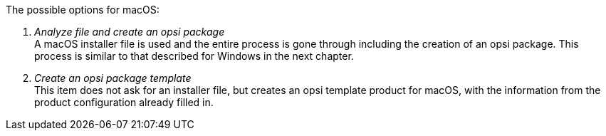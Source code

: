 The possible options for macOS:

. _Analyze file and create an opsi package_ +
A macOS installer file is used and the entire process is gone through including the creation of an opsi package. This process is similar to that described for Windows in the next chapter.

. _Create an opsi package template_ +
This item does not ask for an installer file, but creates an opsi template product for macOS, with the information from the product configuration already filled in.
